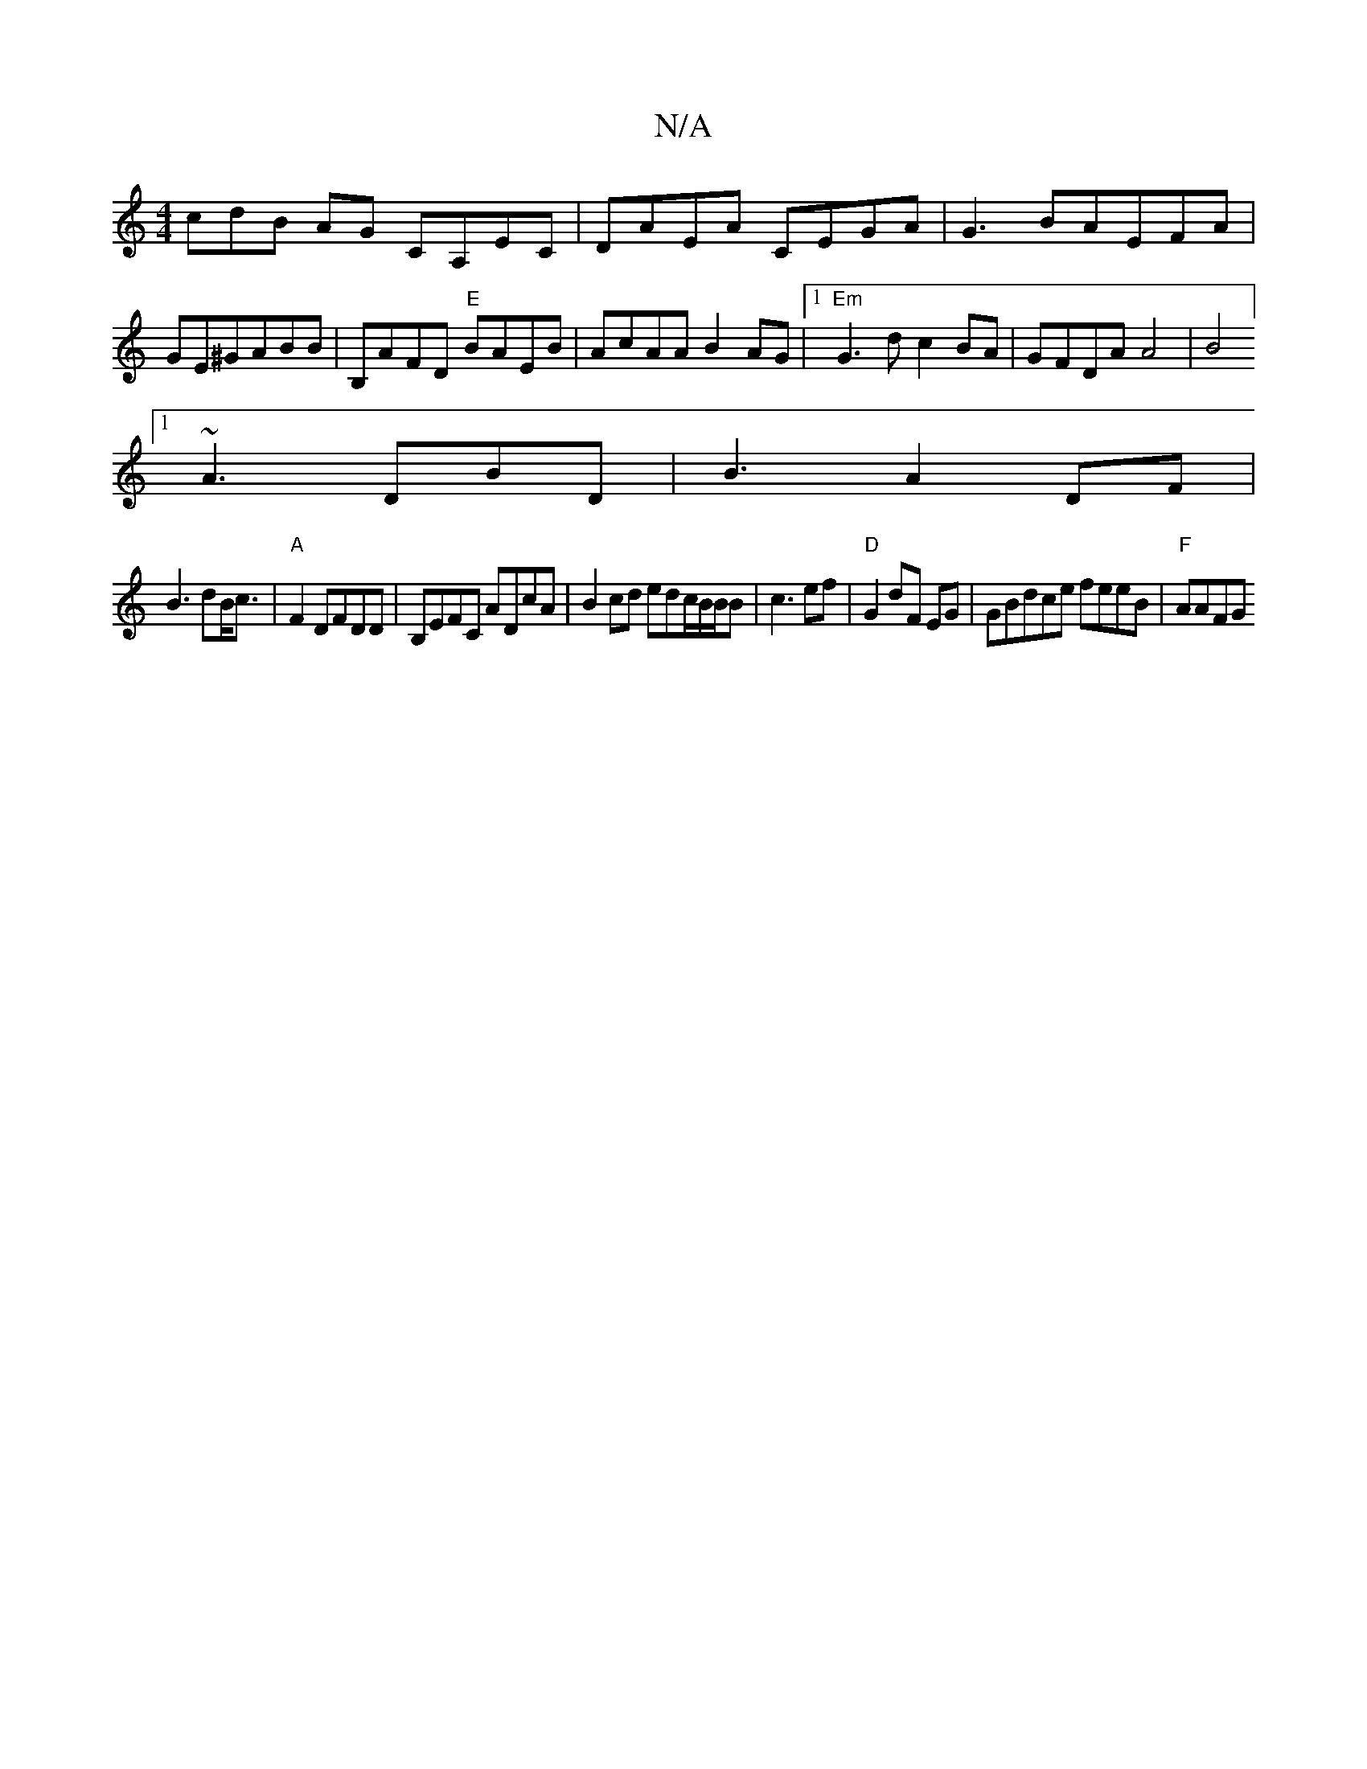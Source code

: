 X:1
T:N/A
M:4/4
R:N/A
K:Cmajor
cdB AG CA,EC|DAEA CEGA | G3BAEFA|GE^GABB | B,AFD "E"BAEB|AcAA B2AG|1 "Em" G3d c2BA|GFDA A4| [B4][1
~A3 DBD|B3-A2 DF |
B3 dB<c|"A"F2 DFDD|B,EFC ADcA| B2cd edc/B/B/B|c3 ef |"D"G2dF EG|GBdce feeB|"F"AAFG